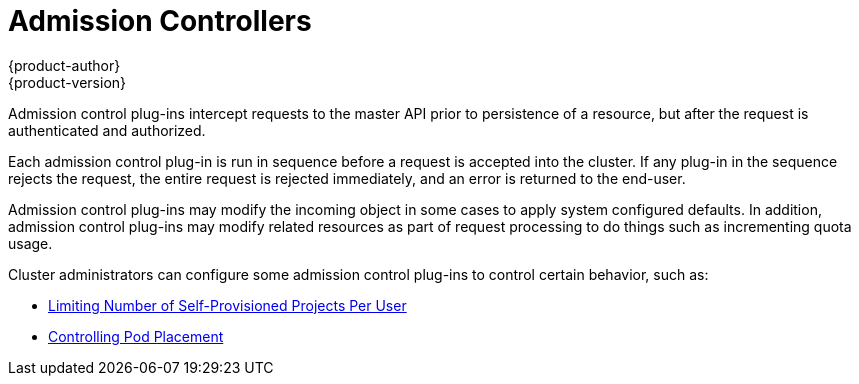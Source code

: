 = Admission Controllers
{product-author}
{product-version}
:data-uri:
:icons:
:experimental:
:toc: macro
:toc-title:
:prewrap!:

Admission control plug-ins intercept requests to the master API prior to
persistence of a resource, but after the request is authenticated and
authorized.

Each admission control plug-in is run in sequence before a request is accepted
into the cluster. If any plug-in in the sequence rejects the request, the entire
request is rejected immediately, and an error is returned to the end-user.

Admission control plug-ins may modify the incoming object in some cases to apply
system configured defaults. In addition, admission control plug-ins may modify
related resources as part of request processing to do things such as
incrementing quota usage.

Cluster administrators can configure some admission control plug-ins to control
certain behavior, such as:

- link:../../admin_guide/managing_projects.html#limit-projects-per-user[Limiting Number of Self-Provisioned Projects Per User]
ifdef::openshift-enterprise,openshift-origin[]
- link:../../install_config/build_defaults_overrides.html[Configuring Global Build Defaults and Overrides]
endif::[]
ifdef::openshift-dedicated[]
- link:../../admin_guide/osd_build_defaults_overrides.html[Configuring Global Build Defaults and Overrides]
endif::[]
- link:../../admin_guide/scheduler.html#controlling-pod-placement[Controlling Pod Placement]
